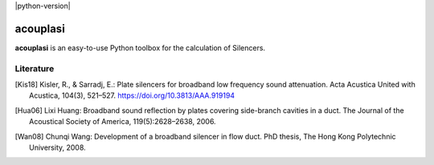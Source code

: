 |python-version|

================================================================================
acouplasi
================================================================================

**acouplasi** is an easy-to-use Python toolbox for the calculation of Silencers. 

.. Badges:
.. |python-version| image::https://img.shields.io/badge/python-3.7%20|%203.8%20|%20%203.9-blue
   :target: https://www.python.org/
    
Literature
==========================

.. [Kis18] Kisler, R., & Sarradj, E.: Plate silencers for broadband low frequency sound attenuation. Acta Acustica United with Acustica, 104(3), 521–527. https://doi.org/10.3813/AAA.919194

.. [Hua06] Lixi Huang: Broadband sound reflection by plates covering side-branch cavities in a duct. The Journal of the Acoustical Society of America, 119(5):2628–2638, 2006.

.. [Wan08] Chunqi Wang: Development of a broadband silencer in flow duct. PhD thesis, The Hong Kong Polytechnic University, 2008.
